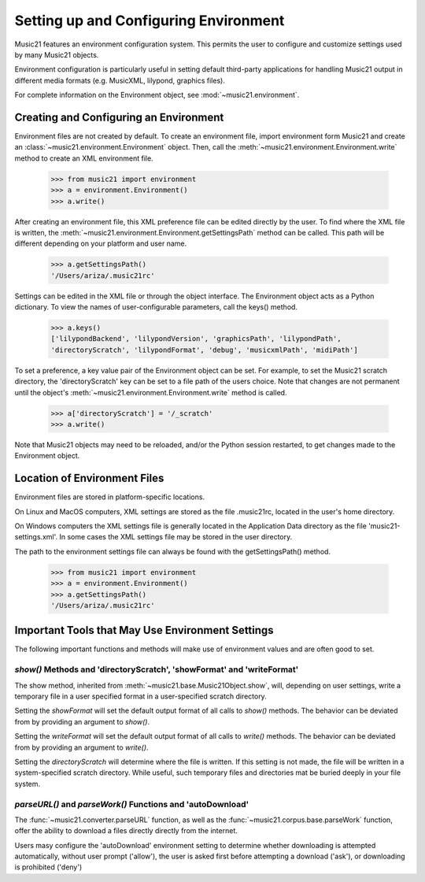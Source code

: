 .. _environment:



Setting up and Configuring Environment
======================================

Music21 features an environment configuration system. This permits the user to configure and customize settings used by many Music21 objects.

Environment configuration is particularly useful in setting default third-party applications for handling Music21 output in different media formats (e.g. MusicXML, lilypond, graphics files).

For complete information on the Environment object, see :mod:`~music21.environment`.


Creating and Configuring an Environment
----------------------------------------

Environment files are not created by default. To create an environment file, import environment form Music21 and create an :class:`~music21.environment.Environment` object. Then, call the  :meth:`~music21.environment.Environment.write` method to create an XML environment file.

    >>> from music21 import environment
    >>> a = environment.Environment()
    >>> a.write()

After creating an environment file, this XML preference file can be edited directly by the user. To find where the XML file is written, the :meth:`~music21.environment.Environment.getSettingsPath` method can be called. This path will be different depending on your platform and user name. 

    >>> a.getSettingsPath()
    '/Users/ariza/.music21rc'

Settings can be edited in the XML file or through the object interface. The Environment object acts as a Python dictionary. To view the names of user-configurable parameters, call the keys() method.

    >>> a.keys()
    ['lilypondBackend', 'lilypondVersion', 'graphicsPath', 'lilypondPath', 
    'directoryScratch', 'lilypondFormat', 'debug', 'musicxmlPath', 'midiPath']

To set a preference, a key value pair of the Environment object can be set. For example, to set the Music21 scratch directory, the 'directoryScratch' key can be set to a file path of the users choice. Note that changes are not permanent until the object's :meth:`~music21.environment.Environment.write` method is called.

    >>> a['directoryScratch'] = '/_scratch'
    >>> a.write()


Note that Music21 objects may need to be reloaded, and/or the Python session restarted, to get changes made to the Environment object.




Location of Environment Files
----------------------------------------

Environment files are stored in platform-specific locations. 

On Linux and MacOS computers, XML settings are stored as the file .music21rc, located in the user's home directory. 

On Windows computers the XML settings file is generally located in the Application Data directory as the file 'music21-settings.xml'. In some cases the XML settings file may be stored in the user directory. 

The path to the environment settings file can always be found with the getSettingsPath() method.

    >>> from music21 import environment
    >>> a = environment.Environment()
    >>> a.getSettingsPath()
    '/Users/ariza/.music21rc'




Important Tools that May Use Environment Settings
----------------------------------------------------

The following important functions and methods will make use of environment values and are often good to set.


`show()` Methods and 'directoryScratch', 'showFormat' and 'writeFormat'
~~~~~~~~~~~~~~~~~~~~~~~~~~~~~~~~~~~~~~~~~~~~~~~~~~~~~~~~~~~~~~~~~~~~~~~

The show method, inherited from :meth:`~music21.base.Music21Object.show`, will, depending on user settings, write a temporary file in a user specified format in a user-specified scratch directory. 

Setting the `showFormat` will set the default output format of all calls to `show()` methods. The behavior can be deviated from by providing an argument to `show()`.

Setting the `writeFormat` will set the default output format of all calls to `write()` methods. The behavior can be deviated from by providing an argument to `write()`.

Setting the `directoryScratch` will determine where the file is written. If this setting is not made, the file will be written in a system-specified scratch directory. While useful, such temporary files and directories mat be buried deeply in your file system.


`parseURL()` and `parseWork()` Functions and 'autoDownload'
~~~~~~~~~~~~~~~~~~~~~~~~~~~~~~~~~~~~~~~~~~~~~~~~~~~~~~~~~~~~~~~~

The :func:`~music21.converter.parseURL` function, as well as the :func:`~music21.corpus.base.parseWork` function, offer the ability to download a files directly directly from the internet.

Users masy configure the 'autoDownload' environment setting to determine whether downloading is attempted automatically, without user prompt ('allow'), the user is asked first before attempting a download ('ask'), or downloading is prohibited ('deny')


